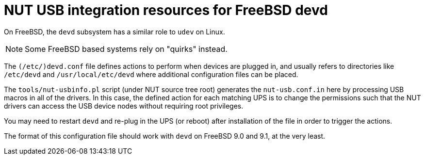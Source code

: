 NUT USB integration resources for FreeBSD devd
==============================================

On FreeBSD, the `devd` subsystem has a similar role to `udev` on Linux.

NOTE: Some FreeBSD based systems rely on "quirks" instead.

The `(/etc/)devd.conf` file defines actions to perform when devices are plugged
in, and usually refers to directories like `/etc/devd` and `/usr/local/etc/devd`
where additional configuration files can be placed.

The `tools/nut-usbinfo.pl` script (under NUT source tree root) generates
the `nut-usb.conf.in` here by processing USB macros in all of the drivers.
In this case, the defined action for each matching UPS is to change the
permissions such that the NUT drivers can access the USB device nodes
without requiring root privileges.

You may need to restart `devd` and re-plug in the UPS (or reboot) after
installation of the file in order to trigger the actions.

The format of this configuration file should work with `devd` on FreeBSD 9.0
and 9.1, at the very least.
